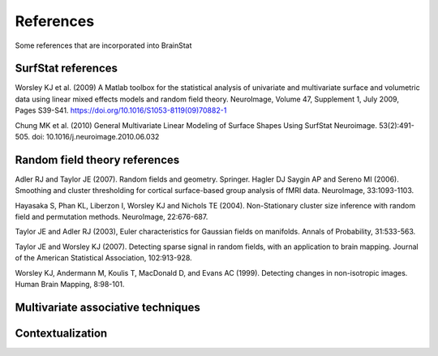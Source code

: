 .. _references:

References
==============================

Some references that are incorporated into BrainStat 

SurfStat references 
-------
Worsley KJ et al. (2009) A Matlab toolbox for the statistical analysis of univariate and multivariate surface and volumetric data using linear mixed effects models and random field theory. NeuroImage, Volume 47, Supplement 1, July 2009, Pages S39-S41. https://doi.org/10.1016/S1053-8119(09)70882-1

Chung MK et al. (2010) General Multivariate Linear Modeling of Surface Shapes Using SurfStat Neuroimage. 53(2):491-505.  doi: 10.1016/j.neuroimage.2010.06.032


Random field theory references 
-------

Adler RJ and Taylor JE (2007). Random fields and geometry. Springer.
Hagler DJ Saygin AP and Sereno MI (2006). Smoothing and cluster thresholding for cortical surface-based group analysis of fMRI data. NeuroImage, 33:1093-1103.

Hayasaka S, Phan KL, Liberzon I, Worsley KJ and Nichols TE (2004). Non-Stationary cluster size inference with random field and permutation methods. NeuroImage, 22:676-687.

Taylor JE and Adler RJ (2003), Euler characteristics for Gaussian fields on manifolds. Annals of Probability, 31:533-563.

Taylor JE and Worsley KJ (2007). Detecting sparse signal in random fields, with an application to brain mapping. Journal of the American Statistical Association, 102:913-928.

Worsley KJ, Andermann M, Koulis T, MacDonald D, and Evans AC (1999). Detecting changes in non-isotropic images. Human Brain Mapping, 8:98-101.


Multivariate associative techniques  
-------




Contextualization 
-------

